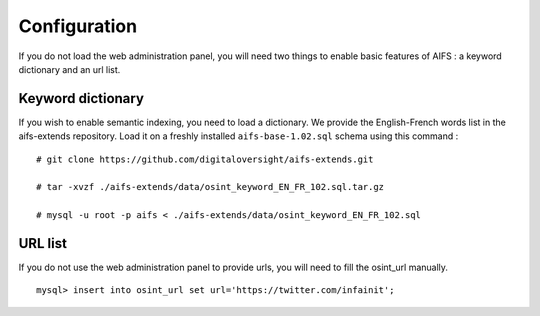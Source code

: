 Configuration
=============


If you do not load the web administration panel, you will need two things to enable basic features of AIFS : a keyword dictionary and an url list.


Keyword dictionary
------------------

If you wish to enable semantic indexing, you need to load a dictionary. We provide the English-French words list in the aifs-extends repository. 
Load it on a freshly installed ``aifs-base-1.02.sql`` schema using this command :

::

   # git clone https://github.com/digitaloversight/aifs-extends.git
   
   # tar -xvzf ./aifs-extends/data/osint_keyword_EN_FR_102.sql.tar.gz
   
   # mysql -u root -p aifs < ./aifs-extends/data/osint_keyword_EN_FR_102.sql



URL list
--------

If you do not use the web administration panel to provide urls, you will need to fill the osint_url manually.

::

   mysql> insert into osint_url set url='https://twitter.com/infainit';

